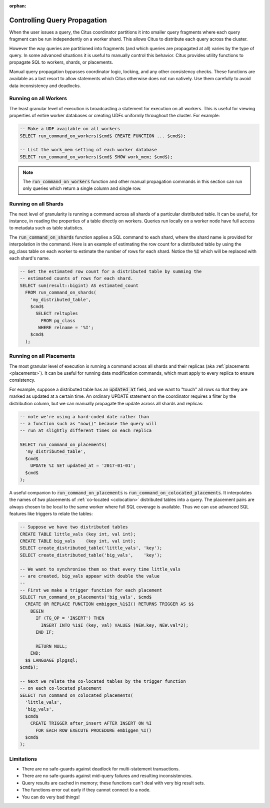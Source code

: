 :orphan:

Controlling Query Propagation
#############################

When the user issues a query, the Citus coordinator partitions it into smaller query fragments where each query fragment can be run independently on a worker shard. This allows Citus to distribute each query across the cluster.

However the way queries are partitioned into fragments (and which queries are propagated at all) varies by the type of query. In some advanced situations it is useful to manually control this behavior. Citus provides utility functions to propagate SQL to workers, shards, or placements.

Manual query propagation bypasses coordinator logic, locking, and any other consistency checks. These functions are available as a last resort to allow statements which Citus otherwise does not run natively. Use them carefully to avoid data inconsistency and deadlocks.

.. _worker_propagation:

Running on all Workers
----------------------

The least granular level of execution is broadcasting a statement for execution on all workers. This is useful for viewing properties of entire worker databases or creating UDFs uniformly throughout the cluster. For example:

.. code-block:: postgresql

  -- Make a UDF available on all workers
  SELECT run_command_on_workers($cmd$ CREATE FUNCTION ... $cmd$);

  -- List the work_mem setting of each worker database
  SELECT run_command_on_workers($cmd$ SHOW work_mem; $cmd$);

.. note::

  The :code:`run_command_on_workers` function and other manual propagation commands in this section can run only queries which return a single column and single row.

Running on all Shards
---------------------

The next level of granularity is running a command across all shards of a particular distributed table. It can be useful, for instance, in reading the properties of a table directly on workers. Queries run locally on a worker node have full access to metadata such as table statistics.

The :code:`run_command_on_shards` function applies a SQL command to each shard, where the shard name is provided for interpolation in the command. Here is an example of estimating the row count for a distributed table by using the pg_class table on each worker to estimate the number of rows for each shard. Notice the :code:`%I` which will be replaced with each shard's name.

.. code-block:: postgresql

  -- Get the estimated row count for a distributed table by summing the
  -- estimated counts of rows for each shard.
  SELECT sum(result::bigint) AS estimated_count
    FROM run_command_on_shards(
      'my_distributed_table',
      $cmd$
        SELECT reltuples
          FROM pg_class
         WHERE relname = '%I';
      $cmd$
    );

Running on all Placements
-------------------------

The most granular level of execution is running a command across all shards and their replicas (aka :ref:`placements <placements>`). It can be useful for running data modification commands, which must apply to every replica to ensure consistency.

For example, suppose a distributed table has an :code:`updated_at` field, and we want to "touch" all rows so that they are marked as updated at a certain time. An ordinary UPDATE statement on the coordinator requires a filter by the distribution column, but we can manually propagate the update across all shards and replicas:

.. code-block:: postgresql

  -- note we're using a hard-coded date rather than
  -- a function such as "now()" because the query will
  -- run at slightly different times on each replica

  SELECT run_command_on_placements(
    'my_distributed_table',
    $cmd$
      UPDATE %I SET updated_at = '2017-01-01';
    $cmd$
  );

A useful companion to :code:`run_command_on_placements` is :code:`run_command_on_colocated_placements`. It interpolates the names of *two* placements of :ref:`co-located <colocation>` distributed tables into a query. The placement pairs are always chosen to be local to the same worker where full SQL coverage is available. Thus we can use advanced SQL features like triggers to relate the tables:

.. code-block:: postgresql

  -- Suppose we have two distributed tables
  CREATE TABLE little_vals (key int, val int);
  CREATE TABLE big_vals    (key int, val int);
  SELECT create_distributed_table('little_vals', 'key');
  SELECT create_distributed_table('big_vals',    'key');

  -- We want to synchronise them so that every time little_vals
  -- are created, big_vals appear with double the value
  --
  -- First we make a trigger function for each placement
  SELECT run_command_on_placements('big_vals', $cmd$
    CREATE OR REPLACE FUNCTION embiggen_%1$I() RETURNS TRIGGER AS $$
      BEGIN
        IF (TG_OP = 'INSERT') THEN
          INSERT INTO %1$I (key, val) VALUES (NEW.key, NEW.val*2);
        END IF;

        RETURN NULL;
      END;
    $$ LANGUAGE plpgsql;
  $cmd$);

  -- Next we relate the co-located tables by the trigger function
  -- on each co-located placement
  SELECT run_command_on_colocated_placements(
    'little_vals',
    'big_vals',
    $cmd$
      CREATE TRIGGER after_insert AFTER INSERT ON %I
        FOR EACH ROW EXECUTE PROCEDURE embiggen_%I()
    $cmd$
  );

Limitations
-----------

* There are no safe-guards against deadlock for multi-statement transactions.
* There are no safe-guards against mid-query failures and resulting inconsistencies.
* Query results are cached in memory; these functions can't deal with very big result sets.
* The functions error out early if they cannot connect to a node.
* You can do very bad things!
